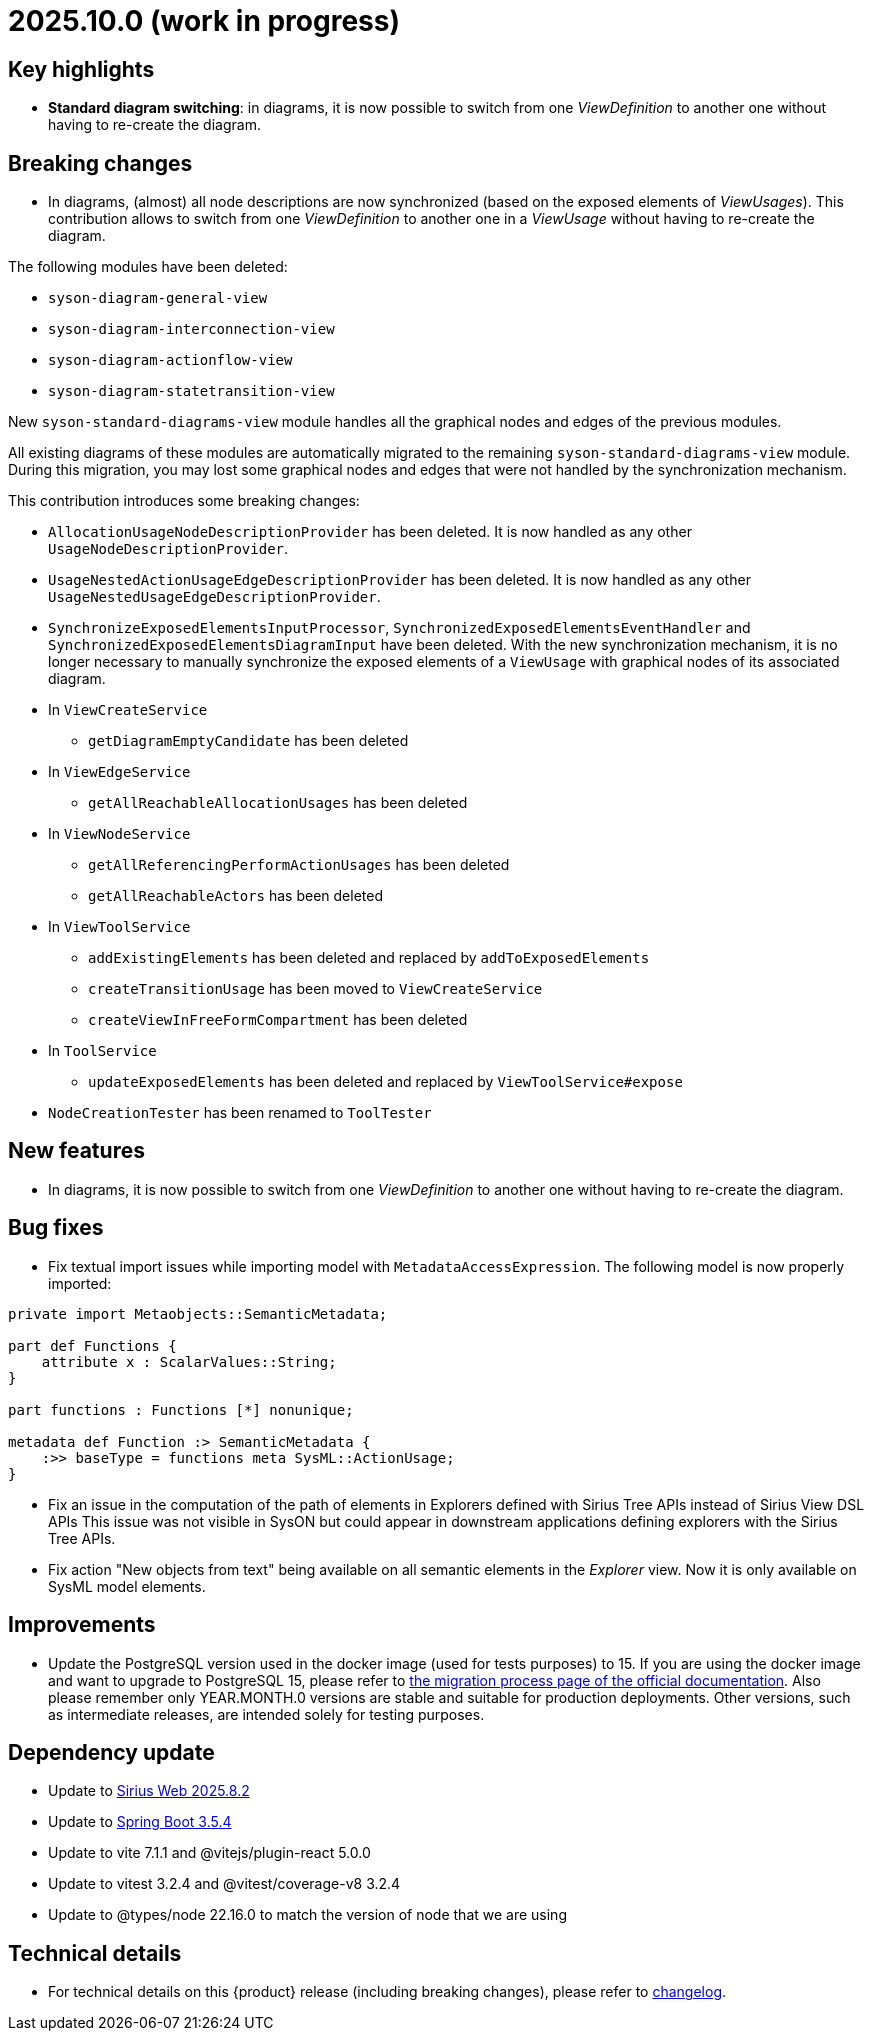 = 2025.10.0 (work in progress)

== Key highlights

- *Standard diagram switching*: in diagrams, it is now possible to switch from one _ViewDefinition_ to another one without having to re-create the diagram.


== Breaking changes

- In diagrams, (almost) all node descriptions are now synchronized (based on the exposed elements of _ViewUsages_).
This contribution allows to switch from one _ViewDefinition_ to another one in a _ViewUsage_ without having to re-create the diagram.

The following modules have been deleted:

* `syson-diagram-general-view`
* `syson-diagram-interconnection-view`
* `syson-diagram-actionflow-view`
* `syson-diagram-statetransition-view`

New `syson-standard-diagrams-view` module handles all the graphical nodes and edges of the previous modules.

All existing diagrams of these modules are automatically migrated to the remaining `syson-standard-diagrams-view` module.
During this migration, you may lost some graphical nodes and edges that were not handled by the synchronization mechanism.

This contribution introduces some breaking changes:

* `AllocationUsageNodeDescriptionProvider` has been deleted. It is now handled as any other `UsageNodeDescriptionProvider`.
* `UsageNestedActionUsageEdgeDescriptionProvider` has been deleted. It is now handled as any other `UsageNestedUsageEdgeDescriptionProvider`.
* `SynchronizeExposedElementsInputProcessor`, `SynchronizedExposedElementsEventHandler` and `SynchronizedExposedElementsDiagramInput` have been deleted. With the new synchronization mechanism, it is no longer necessary to manually synchronize the exposed elements of a `ViewUsage` with graphical nodes of its associated diagram.
* In `ViewCreateService`
** `getDiagramEmptyCandidate` has been deleted
* In `ViewEdgeService`
** `getAllReachableAllocationUsages` has been deleted
* In `ViewNodeService`
** `getAllReferencingPerformActionUsages` has been deleted
** `getAllReachableActors` has been deleted
* In `ViewToolService`
** `addExistingElements` has been deleted and replaced by `addToExposedElements`
** `createTransitionUsage` has been moved to `ViewCreateService`
** `createViewInFreeFormCompartment` has been deleted
* In `ToolService`
** `updateExposedElements` has been deleted and replaced by `ViewToolService#expose`
* `NodeCreationTester` has been renamed to `ToolTester`

== New features

- In diagrams, it is now possible to switch from one _ViewDefinition_ to another one without having to re-create the diagram.


== Bug fixes

- Fix textual import issues while importing model with `MetadataAccessExpression`.
The following model is now properly imported:

```
private import Metaobjects::SemanticMetadata;

part def Functions {
    attribute x : ScalarValues::String;
}

part functions : Functions [*] nonunique;

metadata def Function :> SemanticMetadata {
    :>> baseType = functions meta SysML::ActionUsage;
}
```
- Fix an issue in the computation of the path of elements in Explorers defined with Sirius Tree APIs instead of Sirius View DSL APIs
This issue was not visible in SysON but could appear in downstream applications defining explorers with the Sirius Tree APIs.

- Fix action "New objects from text" being available on all semantic elements in the _Explorer_ view.
Now it is only available on SysML model elements.

== Improvements

- Update the PostgreSQL version used in the docker image (used for tests purposes) to 15.
If you are using the docker image and want to upgrade to PostgreSQL 15, please refer to xref:installation-guide:migration-process.adoc[the migration process page of the official documentation].
Also please remember only YEAR.MONTH.0 versions are stable and suitable for production deployments.
Other versions, such as intermediate releases, are intended solely for testing purposes.

== Dependency update

- Update to https://github.com/eclipse-sirius/sirius-web[Sirius Web 2025.8.2]
- Update to https://github.com/spring-projects/spring-boot/releases/tag/v3.5.4[Spring Boot 3.5.4]
- Update to vite 7.1.1 and @vitejs/plugin-react 5.0.0
- Update to vitest 3.2.4 and @vitest/coverage-v8 3.2.4
- Update to @types/node 22.16.0 to match the version of node that we are using

== Technical details

* For technical details on this {product} release (including breaking changes), please refer to https://github.com/eclipse-syson/syson/blob/main/CHANGELOG.adoc[changelog].
